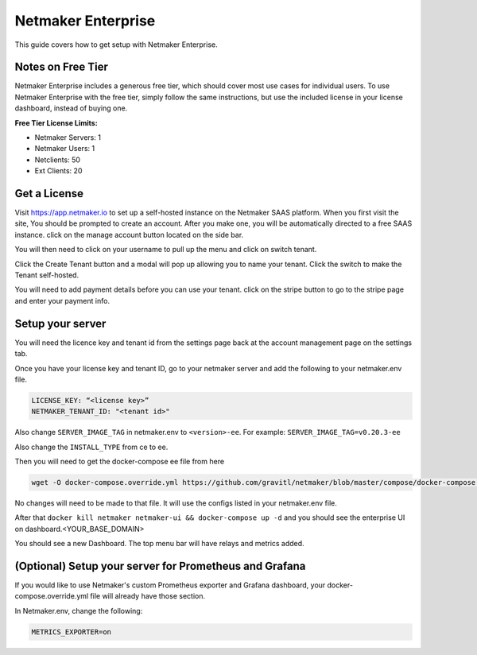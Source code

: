 =================================
Netmaker Enterprise
=================================

This guide covers how to get setup with Netmaker Enterprise.

Notes on Free Tier
=======================

Netmaker Enterprise includes a generous free tier, which should cover most use cases for individual users. To use Netmaker Enterprise with the free tier, simply follow the same instructions, but use the included license in your license dashboard, instead of buying one.

**Free Tier License Limits:**  

- Netmaker Servers: 1 

- Netmaker Users: 1  

- Netclients: 50  

- Ext Clients: 20  

Get a License
=================================

Visit `<https://app.netmaker.io>`_ to set up a self-hosted instance on the Netmaker SAAS platform. When you first visit the site, You should be prompted to create an account. After you make one, you will be automatically directed to a free SAAS instance. click on the manage account button located on the side bar.

.. image:: images/ee-aftersignup.png
   :width: 80%
   :alt: screeen after signup on SAAS
   :align: center

You will then need to click on your username to pull up the menu and click on switch tenant.

.. image:: images/ee-switchtenant.png
   :width: 80%
   :alt: Click on the switch tenant button
   :align: center

Click the Create Tenant button and a modal will pop up allowing you to name your tenant. Click the switch to make the Tenant self-hosted.

.. image:: images/ee-selfhostedswitch.png
   :width: 80%
   :alt: selfhosted switch
   :align: center

You will need to add payment details before you can use your tenant. click on the stripe button to go to the stripe page and enter your payment info.



Setup your server
=================================

You will need the licence key and tenant id from the settings page back at the account management page on the settings tab.

.. image:: images/ee-license-key2.png
    :width: 80%
    :alt: License keys
    :align: center

Once you have your license key and tenant ID, go to your netmaker server and add the following to your netmaker.env file.

.. code-block:: yaml

    LICENSE_KEY: “<license key>”
    NETMAKER_TENANT_ID: "<tenant id>"

Also change ``SERVER_IMAGE_TAG`` in netmaker.env to ``<version>-ee``. For example: ``SERVER_IMAGE_TAG=v0.20.3-ee`` 

Also change the ``INSTALL_TYPE`` from ce to ee.

Then you will need to get the docker-compose ee file from here

.. code-block::

    wget -O docker-compose.override.yml https://github.com/gravitl/netmaker/blob/master/compose/docker-compose.ee.yml

No changes will need to be made to that file. It will use the configs listed in your netmaker.env file.

After that ``docker kill netmaker netmaker-ui && docker-compose up -d`` and you should see the enterprise UI on dashboard.<YOUR_BASE_DOMAIN> 

You should see a new Dashboard. The top menu bar will have relays and metrics added.

.. image:: images/ee-new-dashboard.png
    :width: 80%
    :alt: new dashboard
    :align: center

(Optional) Setup your server for Prometheus and Grafana
==========================================================

If you would like to use Netmaker's custom Prometheus exporter and Grafana dashboard, your docker-compose.override.yml file will already have those section.

In Netmaker.env, change the following:

.. code-block::

    METRICS_EXPORTER=on
